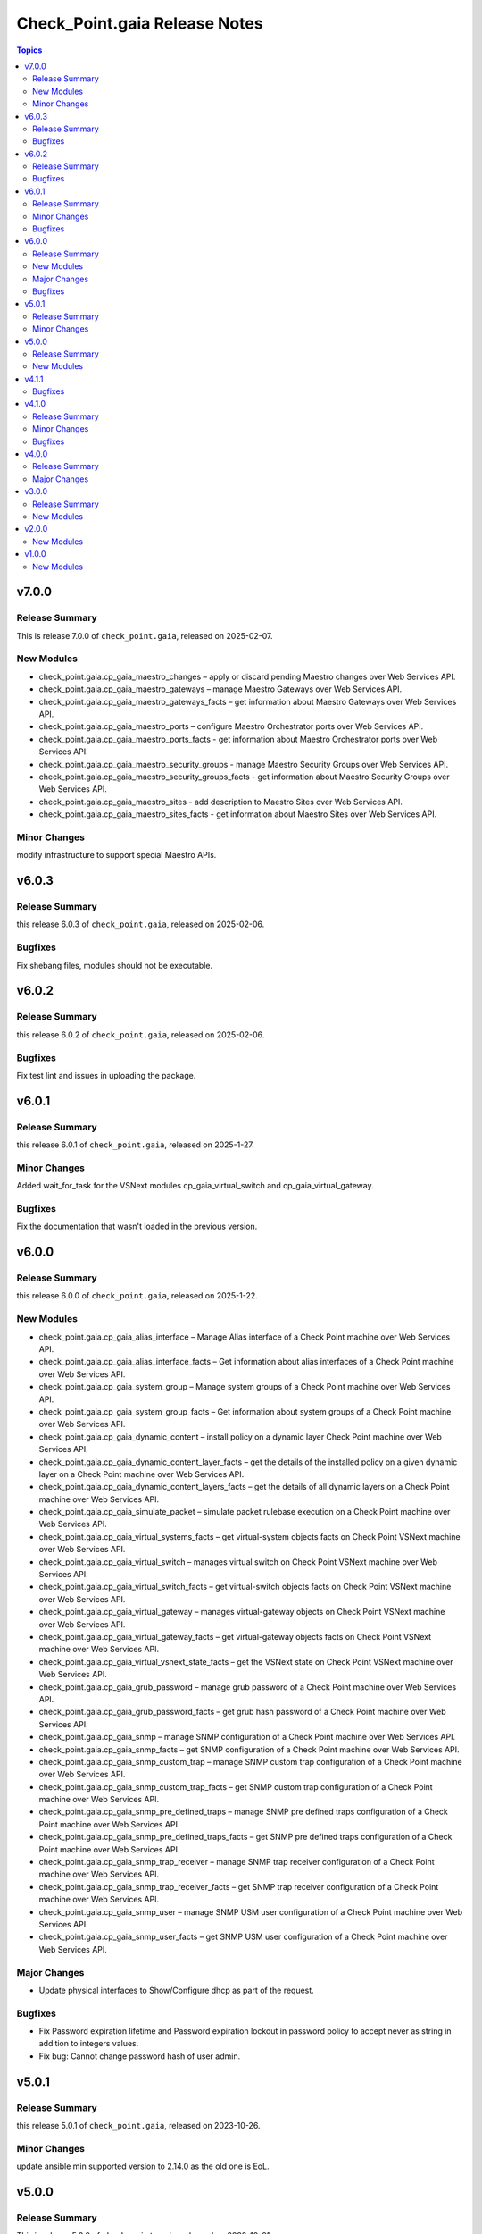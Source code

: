 ==============================
Check_Point.gaia Release Notes
==============================

.. contents:: Topics


v7.0.0
======

Release Summary
---------------

This is release 7.0.0 of ``check_point.gaia``, released on 2025-02-07.

New Modules
-----------

- check_point.gaia.cp_gaia_maestro_changes – apply or discard pending Maestro changes over Web Services API.
- check_point.gaia.cp_gaia_maestro_gateways – manage Maestro Gateways over Web Services API.
- check_point.gaia.cp_gaia_maestro_gateways_facts – get information about Maestro Gateways over Web Services API.
- check_point.gaia.cp_gaia_maestro_ports – configure Maestro Orchestrator ports over Web Services API.
- check_point.gaia.cp_gaia_maestro_ports_facts - get information about Maestro Orchestrator ports over Web Services API.
- check_point.gaia.cp_gaia_maestro_security_groups - manage Maestro Security Groups over Web Services API.
- check_point.gaia.cp_gaia_maestro_security_groups_facts - get information about Maestro Security Groups over Web Services API.
- check_point.gaia.cp_gaia_maestro_sites - add description to Maestro Sites over Web Services API.
- check_point.gaia.cp_gaia_maestro_sites_facts - get information about Maestro Sites over Web Services API.

Minor Changes
---------------

modify infrastructure to support special Maestro APIs.


v6.0.3
======

Release Summary
---------------

this release 6.0.3 of ``check_point.gaia``, released on 2025-02-06.

Bugfixes
---------------

Fix shebang files, modules should not be executable.


v6.0.2
======

Release Summary
---------------

this release 6.0.2 of ``check_point.gaia``, released on 2025-02-06.

Bugfixes
---------------

Fix test lint and issues in uploading the package.


v6.0.1
======

Release Summary
---------------

this release 6.0.1 of ``check_point.gaia``, released on 2025-1-27.

Minor Changes
---------------

Added wait_for_task for the VSNext modules cp_gaia_virtual_switch and cp_gaia_virtual_gateway.

Bugfixes
---------------

Fix the documentation that wasn't loaded in the previous version.


v6.0.0
======

Release Summary
---------------

this release 6.0.0 of ``check_point.gaia``, released on 2025-1-22.

New Modules
-----------

- check_point.gaia.cp_gaia_alias_interface – Manage Alias interface of a Check Point machine over Web Services API.
- check_point.gaia.cp_gaia_alias_interface_facts – Get information about alias interfaces of a Check Point machine over Web Services API.
- check_point.gaia.cp_gaia_system_group – Manage system groups of a Check Point machine over Web Services API.
- check_point.gaia.cp_gaia_system_group_facts – Get information about system groups of a Check Point machine over Web Services API.
- check_point.gaia.cp_gaia_dynamic_content – install policy on a dynamic layer Check Point machine over Web Services API.
- check_point.gaia.cp_gaia_dynamic_content_layer_facts – get the details of the installed policy on a given dynamic layer on a Check Point machine over Web Services API.
- check_point.gaia.cp_gaia_dynamic_content_layers_facts – get the details of all dynamic layers on a Check Point machine over Web Services API.
- check_point.gaia.cp_gaia_simulate_packet – simulate packet rulebase execution on a Check Point machine over Web Services API.
- check_point.gaia.cp_gaia_virtual_systems_facts – get virtual-system objects facts on Check Point VSNext machine over Web Services API.
- check_point.gaia.cp_gaia_virtual_switch – manages virtual switch on Check Point VSNext machine over Web Services API.
- check_point.gaia.cp_gaia_virtual_switch_facts – get virtual-switch objects facts on Check Point VSNext machine over Web Services API.
- check_point.gaia.cp_gaia_virtual_gateway – manages virtual-gateway objects on Check Point VSNext machine over Web Services API.
- check_point.gaia.cp_gaia_virtual_gateway_facts – get virtual-gateway objects facts on Check Point VSNext machine over Web Services API.
- check_point.gaia.cp_gaia_virtual_vsnext_state_facts – get the VSNext state on Check Point VSNext machine over Web Services API.
- check_point.gaia.cp_gaia_grub_password – manage grub password of a Check Point machine over Web Services API.
- check_point.gaia.cp_gaia_grub_password_facts – get grub hash password of a Check Point machine over Web Services API.
- check_point.gaia.cp_gaia_snmp –  manage SNMP configuration of a Check Point machine over Web Services API.
- check_point.gaia.cp_gaia_snmp_facts –  get SNMP configuration of a Check Point machine over Web Services API.
- check_point.gaia.cp_gaia_snmp_custom_trap –  manage SNMP custom trap configuration of a Check Point machine over Web Services API.
- check_point.gaia.cp_gaia_snmp_custom_trap_facts –  get SNMP custom trap configuration of a Check Point machine over Web Services API.
- check_point.gaia.cp_gaia_snmp_pre_defined_traps –  manage SNMP pre defined traps configuration of a Check Point machine over Web Services API.
- check_point.gaia.cp_gaia_snmp_pre_defined_traps_facts –  get SNMP pre defined traps configuration of a Check Point machine over Web Services API.
- check_point.gaia.cp_gaia_snmp_trap_receiver –  manage SNMP trap receiver configuration of a Check Point machine over Web Services API.
- check_point.gaia.cp_gaia_snmp_trap_receiver_facts –  get SNMP trap receiver configuration of a Check Point machine over Web Services API.
- check_point.gaia.cp_gaia_snmp_user –  manage SNMP USM user configuration of a Check Point machine over Web Services API.
- check_point.gaia.cp_gaia_snmp_user_facts –  get SNMP USM user configuration of a Check Point machine over Web Services API.

Major Changes
---------------

- Update physical interfaces to Show/Configure dhcp as part of the request.

Bugfixes
---------------

- Fix Password expiration lifetime and Password expiration lockout in password policy to accept never as string in addition to integers values.
- Fix bug: Cannot change password hash of user admin.


v5.0.1
======

Release Summary
---------------

this release 5.0.1 of ``check_point.gaia``, released on 2023-10-26.

Minor Changes
---------------

update ansible min supported version to 2.14.0 as the old one is EoL.


v5.0.0
======

Release Summary
---------------

This is release 5.0.0 of ``check_point.gaia``, released on 2023-10-01.

New Modules
-----------

- check_point.gaia.cp_gaia_expert_password – manage expert password of a Check Point machine over Web Services API.
- check_point.gaia.cp_gaia_expert_password_facts – get expert hash password of a Check Point machine over Web Services API.
- check_point.gaia.cp_gaia_time_and_date – manage time and date and timezone of a Check Point machine over Web Services API.
- check_point.gaia.cp_gaia_time_and_date_facts – get time and date and timezone of a Check Point machine over Web Services API.

v4.1.1
======

Bugfixes
---------------

- improve infrastructure for idempotency check.
- fix some modules which didn't work as expected (Scheduled Job, Role, Proxy, physical interface, users, ntp, banner message, static route)

v4.1.0
======

Release Summary
---------------

this release 4.1.0 of ``check_point.gaia``, released on 2022-09-21.

Minor Changes
---------------

add the ability to send gaia_api version within the request.

Bugfixes
---------------

add idempotincy check before each present request. do not send the request if it the same configuration in the machine.

v4.0.0
======

Release Summary
---------------

A new major release of ``check_point.gaia``, released on 2022-08-18.

Major Changes
---------------

- breaking facts modules output and make it use ansible_facts in return value.

v3.0.0
======

Release Summary
---------------

This is release 3.0.0 of ``check_point.gaia``, released on 2022-06-30.

New Modules
-----------

- check_point.gaia.cp_gaia_allowed_clients – manage allowed clients of a Check Point machine over Web Services API.
- check_point.gaia.cp_gaia_allowed_clients_facts – get allowed clients of a Check Point machine over Web Services API.
- check_point.gaia.cp_gaia_api_versions_facts –  get api versions of a Check Point machine over Web Services API.
- check_point.gaia.cp_gaia_asset_facts –  get assets of a Check Point machine over Web Services API.
- check_point.gaia.cp_gaia_banner –  manage banner message of a Check Point machine over Web Services API.
- check_point.gaia.cp_gaia_banner_facts –  get banner message of a Check Point machine over Web Services API.
- check_point.gaia.cp_gaia_hostname_on_login_page –  manage hostname_on_login_page message of a Check Point machine over Web Services API.
- check_point.gaia.cp_gaia_hostname_on_login_page_facts –  get hostname_on_login_page message of a Check Point machine over Web Services API.
- check_point.gaia.cp_gaia_message_of_the_day –  manage message_of_the_day message of a Check Point machine over Web Services API.
- check_point.gaia.cp_gaia_message_of_the_day_facts –  get message_of_the_day message of a Check Point machine over Web Services API.
- check_point.gaia.cp_gaia_bond_interface –  manage bond interface of a Check Point machine over Web Services API.
- check_point.gaia.cp_gaia_bond_interface_facts –  get bond interface of a Check Point machine over Web Services API.
- check_point.gaia.cp_gaia_vlan_interface –  manage vlan interface of a Check Point machine over Web Services API.
- check_point.gaia.cp_gaia_vlan_interface_facts –  get vlan interface of a Check Point machine over Web Services API.
- check_point.gaia.cp_gaia_bridge_interface –  manage bridge interface of a Check Point machine over Web Services API.
- check_point.gaia.cp_gaia_bridge_interface_facts –  get bridge interface of a Check Point machine over Web Services API.
- check_point.gaia.cp_gaia_dhcp_server –  manage dhcp server of a Check Point machine over Web Services API.
- check_point.gaia.cp_gaia_dhcp_server_facts –  get dhcp server of a Check Point machine over Web Services API.
- check_point.gaia.cp_gaia_radius_server –  manage radius server of a Check Point machine over Web Services API.
- check_point.gaia.cp_gaia_radius_server_facts –  get radius server of a Check Point machine over Web Services API.
- check_point.gaia.cp_gaia_tacacs_server –  manage tacacs server of a Check Point machine over Web Services API.
- check_point.gaia.cp_gaia_tacacs_server_facts –  get tacacs server of a Check Point machine over Web Services API.
- check_point.gaia.cp_gaia_ntp –  manage ntp configuration of a Check Point machine over Web Services API.
- check_point.gaia.cp_gaia_ntp_facts –  get ntp configuration of a Check Point machine over Web Services API.
- check_point.gaia.cp_gaia_proxy –  manage proxy configuration of a Check Point machine over Web Services API.
- check_point.gaia.cp_gaia_proxy_facts –  get proxy configuration of a Check Point machine over Web Services API.
- check_point.gaia.cp_gaia_password_policy –  manage password policy configuration of a Check Point machine over Web Services API.
- check_point.gaia.cp_gaia_password_policy_facts –  get password policy configuration of a Check Point machine over Web Services API.
- check_point.gaia.cp_gaia_extended_commands_facts –  get extended commands of a Check Point machine over Web Services API.
- check_point.gaia.cp_gaia_features_facts –  get features of a Check Point machine over Web Services API.
- check_point.gaia.cp_gaia_initial_setup –  manage initial setup (FTW) configuration of a Check Point machine over Web Services API.
- check_point.gaia.cp_gaia_run_script –  run script on a Check Point machine over Web Services API.
- check_point.gaia.cp_gaia_run_reboot –  run reboot on a Check Point machine over Web Services API.
- check_point.gaia.cp_gaia_role –  manage roles configuration of a Check Point machine over Web Services API.
- check_point.gaia.cp_gaia_role_facts –  get roles configuration of a Check Point machine over Web Services API.
- check_point.gaia.cp_gaia_user –  manage users configuration of a Check Point machine over Web Services API.
- check_point.gaia.cp_gaia_user_facts –  get users configuration of a Check Point machine over Web Services API.
- check_point.gaia.cp_gaia_routes_aggregate_facts –  get routes aggregate configuration of a Check Point machine over Web Services API.
- check_point.gaia.cp_gaia_routes_bgp_facts –  get routes bgp configuration of a Check Point machine over Web Services API.
- check_point.gaia.cp_gaia_routes_direct_facts –  get routes direct configuration of a Check Point machine over Web Services API.
- check_point.gaia.cp_gaia_routes_facts –  get routes configuration of a Check Point machine over Web Services API.
- check_point.gaia.cp_gaia_routes_kernel_facts –  get routes kernel configuration of a Check Point machine over Web Services API.
- check_point.gaia.cp_gaia_routes_ospf_facts –  get routes ospf configuration of a Check Point machine over Web Services API.
- check_point.gaia.cp_gaia_routes_rip_facts –  get routes rip configuration of a Check Point machine over Web Services API.
- check_point.gaia.cp_gaia_routes_static_facts –  get routes static configuration of a Check Point machine over Web Services API.
- check_point.gaia.cp_gaia_scheduled_job –  manage scheduled job configuration of a Check Point machine over Web Services API.
- check_point.gaia.cp_gaia_scheduled_job_facts –  get scheduled job configuration of a Check Point machine over Web Services API.
- check_point.gaia.cp_gaia_scheduled_job_mail –  manage scheduled job mail configuration of a Check Point machine over Web Services API.
- check_point.gaia.cp_gaia_scheduled_job_mail_facts –  get scheduled job mail configuration of a Check Point machine over Web Services API.
- check_point.gaia.cp_gaia_scheduled_snapshot –  manage scheduled snapshot configuration of a Check Point machine over Web Services API.
- check_point.gaia.cp_gaia_scheduled_snapshot_facts –  get scheduled snapshot configuration of a Check Point machine over Web Services API.
- check_point.gaia.cp_gaia_diagnostics_facts –  get diagnostics configuration of a Check Point machine over Web Services API.
- check_point.gaia.cp_gaia_diagnostics_topics_facts –  get diagnostics topics configuration of a Check Point machine over Web Services API.
- check_point.gaia.cp_gaia_ssh_server_settings –  manage ssh server settings of a Check Point machine over Web Services API.
- check_point.gaia.cp_gaia_ssh_server_settings_facts –  get ssh server settings of a Check Point machine over Web Services API.
- check_point.gaia.cp_gaia_static_route –  manage static route configuration of a Check Point machine over Web Services API.
- check_point.gaia.cp_gaia_static_route_facts –  get static route configuration of a Check Point machine over Web Services API.
- check_point.gaia.cp_gaia_task_facts –  show task in a Check Point machine over Web Services API.
- check_point.gaia.cp_gaia_timezones_facts –  show time zones in a Check Point machine over Web Services API.
- check_point.gaia.cp_gaia_version_facts –  show gaia version in a Check Point machine over Web Services API.

v2.0.0
======

New Modules
-----------

- check_point.gaia.cp_gaia_dns –  manage dns configuration of a Check Point machine over Web Services API.
- check_point.gaia.cp_gaia_dns_facts –  get dns configuration of a Check Point machine over Web Services API.
- check_point.gaia.cp_gaia_ipv6 –  manage ipv6 configuration of a Check Point machine over Web Services API.
- check_point.gaia.cp_gaia_ipv6_facts –  get ipv6 configuration of a Check Point machine over Web Services API.
- check_point.gaia.cp_gaia_remote_syslog –  manage remote syslog configuration of a Check Point machine over Web Services API.
- check_point.gaia.cp_gaia_remote_syslog_facts –  get remote syslog configuration of a Check Point machine over Web Services API.
- check_point.gaia.cp_gaia_syslog –  manage syslog configuration of a Check Point machine over Web Services API.
- check_point.gaia.cp_gaia_syslog_facts –  get syslog configuration of a Check Point machine over Web Services API.


v1.0.0
======

New Modules
-----------

- check_point.gaia.cp_gaia_hostname – Manage the hostname of a Check Point machine over Web Services API.
- check_point.gaia.cp_gaia_hostname_facts – Get the hostname of a Check Point machine over Web Services API.
- check_point.gaia.cp_gaia_physical_interface – Manage physical interface of a Check Point machine over Web Services API.
- check_point.gaia.cp_gaia_physical_interfaces_facts – Get information about physical interfaces of a Check Point machine over Web Services API.
- check_point.gaia.cp_gaia_put_file – Add a new file to a Check Point machine over Web Services API.

